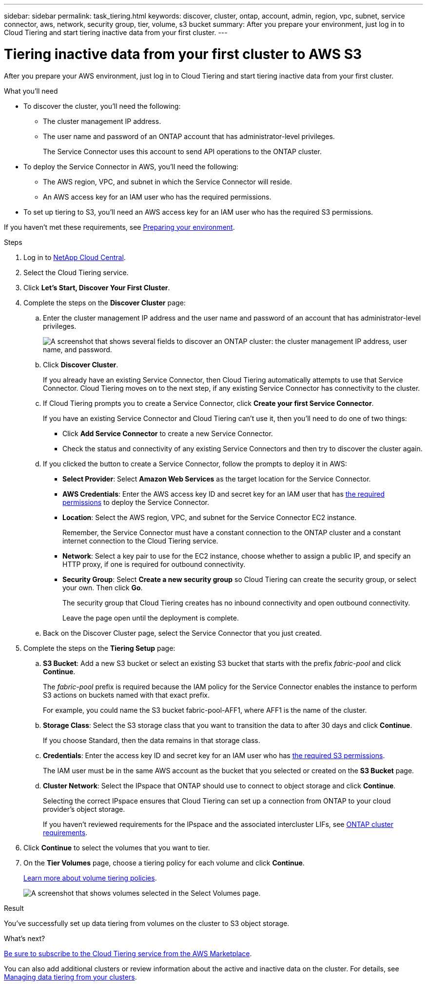 ---
sidebar: sidebar
permalink: task_tiering.html
keywords: discover, cluster, ontap, account, admin, region, vpc, subnet, service connector, aws, network, security group, tier, volume, s3 bucket
summary: After you prepare your environment, just log in to Cloud Tiering and start tiering inactive data from your first cluster.
---

= Tiering inactive data from your first cluster to AWS S3
:hardbreaks:
:nofooter:
:icons: font
:linkattrs:
:imagesdir: ./media/

[.lead]
After you prepare your AWS environment, just log in to Cloud Tiering and start tiering inactive data from your first cluster.

.What you'll need
* To discover the cluster, you'll need the following:
** The cluster management IP address.
** The user name and password of an ONTAP account that has administrator-level privileges.
+
The Service Connector uses this account to send API operations to the ONTAP cluster.
* To deploy the Service Connector in AWS, you'll need the following:
** The AWS region, VPC, and subnet in which the Service Connector will reside.
** An AWS access key for an IAM user who has the required permissions.
* To set up tiering to S3, you'll need an AWS access key for an IAM user who has the required S3 permissions.

If you haven't met these requirements, see link:task_preparing.html[Preparing your environment].

.Steps

. Log in to http://cloud.netapp.com[NetApp Cloud Central^].

. Select the Cloud Tiering service.

. Click *Let's Start, Discover Your First Cluster*.

. Complete the steps on the *Discover Cluster* page:

.. Enter the cluster management IP address and the user name and password of an account that has administrator-level privileges.
+
image:screenshot_discover_cluster.gif["A screenshot that shows several fields to discover an ONTAP cluster: the cluster management IP address, user name, and password."]

.. Click *Discover Cluster*.
+
If you already have an existing Service Connector, then Cloud Tiering automatically attempts to use that Service Connector. Cloud Tiering moves on to the next step, if any existing Service Connector has connectivity to the cluster.

.. If Cloud Tiering prompts you to create a Service Connector, click *Create your first Service Connector*.
+
If you have an existing Service Connector and Cloud Tiering can't use it, then you'll need to do one of two things:
+
* Click *Add Service Connector* to create a new Service Connector.
* Check the status and connectivity of any existing Service Connectors and then try to discover the cluster again.

.. If you clicked the button to create a Service Connector, follow the prompts to deploy it in AWS:
+
* *Select Provider*: Select *Amazon Web Services* as the target location for the Service Connector.

* *AWS Credentials*: Enter the AWS access key ID and secret key for an IAM user that has https://s3.amazonaws.com/occm-sample-policies/Policy_for_Setup_As_Service.json[the required permissions^] to deploy the Service Connector.

* *Location*: Select the AWS region, VPC, and subnet for the Service Connector EC2 instance.
+
Remember, the Service Connector must have a constant connection to the ONTAP cluster and a constant internet connection to the Cloud Tiering service.

* *Network*: Select a key pair to use for the EC2 instance, choose whether to assign a public IP, and specify an HTTP proxy, if one is required for outbound connectivity.

* *Security Group*: Select *Create a new security group* so Cloud Tiering can create the security group, or select your own. Then click *Go*.
+
The security group that Cloud Tiering creates has no inbound connectivity and open outbound connectivity.
+
Leave the page open until the deployment is complete.

.. Back on the Discover Cluster page, select the Service Connector that you just created.

. Complete the steps on the *Tiering Setup* page:

.. *S3 Bucket*: Add a new S3 bucket or select an existing S3 bucket that starts with the prefix _fabric-pool_ and click *Continue*.
+
The _fabric-pool_ prefix is required because the IAM policy for the Service Connector enables the instance to perform S3 actions on buckets named with that exact prefix.
+
For example, you could name the S3 bucket fabric-pool-AFF1, where AFF1 is the name of the cluster.

.. *Storage Class*: Select the S3 storage class that you want to transition the data to after 30 days and click *Continue*.
+
If you choose Standard, then the data remains in that storage class.

.. *Credentials*: Enter the access key ID and secret key for an IAM user who has link:task_preparing.html#preparing-aws-s3-for-data-tiering[the required S3 permissions].
+
The IAM user must be in the same AWS account as the bucket that you selected or created on the *S3 Bucket* page.

.. *Cluster Network*: Select the IPspace that ONTAP should use to connect to object storage and click *Continue*.
+
Selecting the correct IPspace ensures that Cloud Tiering can set up a connection from ONTAP to your cloud provider's object storage.
+
If you haven't reviewed requirements for the IPspace and the associated intercluster LIFs, see link:task_preparing.html#preparing-your-ontap-clusters[ONTAP cluster requirements].

. Click *Continue* to select the volumes that you want to tier.

. On the *Tier Volumes* page, choose a tiering policy for each volume and click *Continue*.
+
link:concept_architecture.html#volume-tiering-policies[Learn more about volume tiering policies].
+
image:screenshot_volumes_select.gif["A screenshot that shows volumes selected in the Select Volumes page."]

.Result

You've successfully set up data tiering from volumes on the cluster to S3 object storage.

.What's next?
link:task_licensing.html[Be sure to subscribe to the Cloud Tiering service from the AWS Marketplace].

You can also add additional clusters or review information about the active and inactive data on the cluster. For details, see link:task_managing_tiering.html[Managing data tiering from your clusters].
